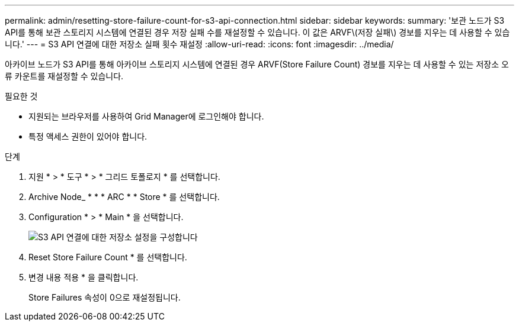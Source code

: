 ---
permalink: admin/resetting-store-failure-count-for-s3-api-connection.html 
sidebar: sidebar 
keywords:  
summary: '보관 노드가 S3 API를 통해 보관 스토리지 시스템에 연결된 경우 저장 실패 수를 재설정할 수 있습니다. 이 값은 ARVF\(저장 실패\) 경보를 지우는 데 사용할 수 있습니다.' 
---
= S3 API 연결에 대한 저장소 실패 횟수 재설정
:allow-uri-read: 
:icons: font
:imagesdir: ../media/


[role="lead"]
아카이브 노드가 S3 API를 통해 아카이브 스토리지 시스템에 연결된 경우 ARVF(Store Failure Count) 경보를 지우는 데 사용할 수 있는 저장소 오류 카운트를 재설정할 수 있습니다.

.필요한 것
* 지원되는 브라우저를 사용하여 Grid Manager에 로그인해야 합니다.
* 특정 액세스 권한이 있어야 합니다.


.단계
. 지원 * > * 도구 * > * 그리드 토폴로지 * 를 선택합니다.
. Archive Node_ * * * ARC * * Store * 를 선택합니다.
. Configuration * > * Main * 을 선택합니다.
+
image::../media/archive_store_s3.gif[S3 API 연결에 대한 저장소 설정을 구성합니다]

. Reset Store Failure Count * 를 선택합니다.
. 변경 내용 적용 * 을 클릭합니다.
+
Store Failures 속성이 0으로 재설정됩니다.


